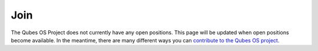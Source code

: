 ====
Join
====

The Qubes OS Project does not currently have any open positions. This
page will be updated when open positions become available. In the
meantime, there are many different ways you can `contribute to the Qubes
OS project </doc/contributing/>`__.
